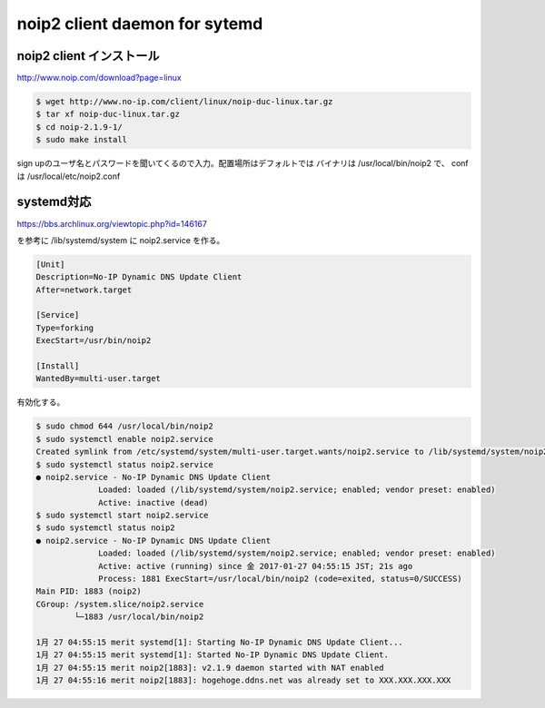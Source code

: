 .. -*- coding: utf-8; mode: rst; -*-

noip2 client daemon for sytemd
=============================

noip2 client インストール
-------------------------

| http://www.noip.com/download?page=linux

.. code-block:: bash

   $ wget http://www.no-ip.com/client/linux/noip-duc-linux.tar.gz
   $ tar xf noip-duc-linux.tar.gz
   $ cd noip-2.1.9-1/
   $ sudo make install

sign upのユーザ名とパスワードを聞いてくるので入力。配置場所はデフォルトでは
バイナリは /usr/local/bin/noip2 で、 conf は /usr/local/etc/noip2.conf

systemd対応
-----------

| https://bbs.archlinux.org/viewtopic.php?id=146167

を参考に /lib/systemd/system に noip2.service を作る。

.. code-block:: text

   [Unit]
   Description=No-IP Dynamic DNS Update Client
   After=network.target
   
   [Service]
   Type=forking
   ExecStart=/usr/bin/noip2
   
   [Install]
   WantedBy=multi-user.target

有効化する。

.. code-block:: bash

   $ sudo chmod 644 /usr/local/bin/noip2
   $ sudo systemctl enable noip2.service
   Created symlink from /etc/systemd/system/multi-user.target.wants/noip2.service to /lib/systemd/system/noip2.service.
   $ sudo systemctl status noip2.service
   ● noip2.service - No-IP Dynamic DNS Update Client
		Loaded: loaded (/lib/systemd/system/noip2.service; enabled; vendor preset: enabled)
		Active: inactive (dead)
   $ sudo systemctl start noip2.service
   $ sudo systemctl status noip2
   ● noip2.service - No-IP Dynamic DNS Update Client
		Loaded: loaded (/lib/systemd/system/noip2.service; enabled; vendor preset: enabled)
		Active: active (running) since 金 2017-01-27 04:55:15 JST; 21s ago
		Process: 1881 ExecStart=/usr/local/bin/noip2 (code=exited, status=0/SUCCESS)
   Main PID: 1883 (noip2)
   CGroup: /system.slice/noip2.service
           └─1883 /usr/local/bin/noip2
   
   1月 27 04:55:15 merit systemd[1]: Starting No-IP Dynamic DNS Update Client...
   1月 27 04:55:15 merit systemd[1]: Started No-IP Dynamic DNS Update Client.
   1月 27 04:55:15 merit noip2[1883]: v2.1.9 daemon started with NAT enabled
   1月 27 04:55:16 merit noip2[1883]: hogehoge.ddns.net was already set to XXX.XXX.XXX.XXX



